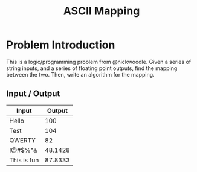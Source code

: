 #+TITLE: ASCII Mapping
#+OPTIONS: toc:nil

* Problem Introduction
This is a logic/programming problem from @nickwoodle. Given a series of string inputs, and a series
of floating point outputs, find the mapping between the two. Then, write an algorithm for the 
mapping.

** Input / Output

| Input       |  Output |
|-------------+---------|
| Hello       |     100 |
| Test        |     104 |
| QWERTY      |      82 |
| !@#$%^&     | 48.1428 |
| This is fun | 87.8333 |
